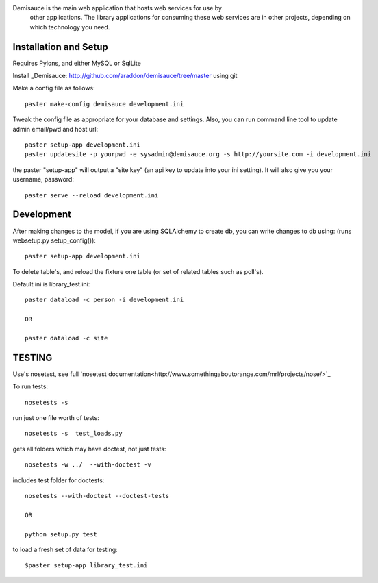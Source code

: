 Demisauce is the main web application that hosts web services for use by
    other applications.   The library applications for consuming these web 
    services are in other projects, depending on which technology you need.
    
Installation and Setup
======================
Requires Pylons, and either MySQL or SqlLite


Install _Demisauce: http://github.com/araddon/demisauce/tree/master using git


Make a config file as follows::

    paster make-config demisauce development.ini

Tweak the config file as appropriate for your database and settings.
Also, you can run command line tool to update admin email/pwd and host url::

    paster setup-app development.ini
    paster updatesite -p yourpwd -e sysadmin@demisauce.org -s http://yoursite.com -i development.ini

the paster "setup-app" will output a "site key" (an api key to update into your
ini setting).  It will also give you your username, password::

    paster serve --reload development.ini

Development
======================
After making changes to the model, if you are using SQLAlchemy to 
create db, you can write changes to db using:  (runs websetup.py setup_config())::
    
    paster setup-app development.ini
    
To delete table's, and reload the fixture one table (or set of 
related tables such as poll's).  

Default ini is library_test.ini::

    paster dataload -c person -i development.ini
    
    OR
    
    paster dataload -c site

TESTING
======================
Use's nosetest, see full `nosetest documentation<http://www.somethingaboutorange.com/mrl/projects/nose/>`_

To run tests::

    nosetests -s

run just one file worth of tests::

    nosetests -s  test_loads.py  

gets all folders which may have doctest, not just tests::

    nosetests -w ../  --with-doctest -v 

includes test folder for doctests::

    nosetests --with-doctest --doctest-tests
    
    OR
    
    python setup.py test
    
to load a fresh set of data for testing::
    
    $paster setup-app library_test.ini